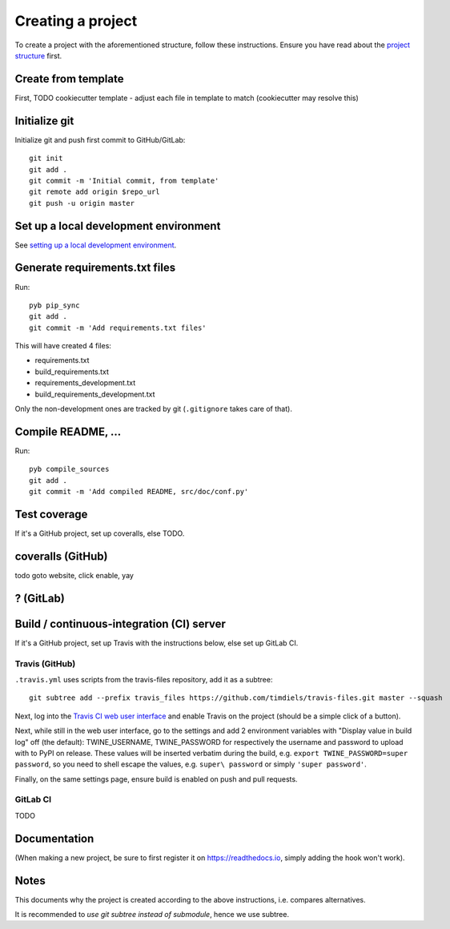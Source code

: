 Creating a project
==================
To create a project with the aforementioned structure, follow these
instructions. Ensure you have read about the `project structure`_ first.

Create from template
--------------------
First,
TODO cookiecutter template
- adjust each file in template to match (cookiecutter may resolve this)

Initialize git
--------------
Initialize git and push first commit to GitHub/GitLab::

    git init
    git add .
    git commit -m 'Initial commit, from template'
    git remote add origin $repo_url
    git push -u origin master

Set up a local development environment
--------------------------------------
See `setting up a local development environment <setup development
environment cloned_>`_.

Generate requirements.txt files
-------------------------------
Run::

    pyb pip_sync
    git add .
    git commit -m 'Add requirements.txt files'

This will have created 4 files:

- requirements.txt
- build_requirements.txt
- requirements_development.txt
- build_requirements_development.txt

Only the non-development ones are tracked by git (``.gitignore`` takes care of
that).

Compile README, ...
-------------------
Run::

    pyb compile_sources
    git add .
    git commit -m 'Add compiled README, src/doc/conf.py'

Test coverage
-------------

If it's a GitHub project, set up coveralls, else TODO.

coveralls (GitHub)
------------------
todo goto website, click enable, yay

? (GitLab)
----------

Build / continuous-integration (CI) server
------------------------------------------

If it's a GitHub project, set up Travis with the instructions below, else set
up GitLab CI.

Travis (GitHub)
^^^^^^^^^^^^^^^
``.travis.yml`` uses scripts from the travis-files repository, add it as a
subtree::

    git subtree add --prefix travis_files https://github.com/timdiels/travis-files.git master --squash

Next, log into the `Travis CI web user interface`_ and enable Travis on
the project (should be a simple click of a button).

Next, while still in the web user interface, go to the settings and add 2
environment variables with "Display value in build log" off (the default):
TWINE_USERNAME, TWINE_PASSWORD for respectively the username and password to
upload with to PyPI on release. These values will be inserted verbatim during
the build, e.g. ``export TWINE_PASSWORD=super password``, so you need to shell
escape the values, e.g. ``super\ password`` or simply ``'super password'``.

Finally, on the same settings page, ensure build is enabled on push and pull
requests.

.. _travis ci web user interface: https://travis-ci.org/auth

.. TODO
   
   also set COVERALLS_REPO_TOKEN

GitLab CI
^^^^^^^^^
TODO

Documentation
-------------

(When making a new project, be sure to first register it on
https://readthedocs.io, simply adding the hook won't work).

Notes
-----
This documents why the project is created according to the above instructions,
i.e. compares alternatives.

It is recommended to `use git subtree instead of submodule`, hence we use
subtree.

.. _project structure: project_structure.rst
.. _use git subtree instead of submodule: http://blogs.atlassian.com/2013/05/alternatives-to-git-submodule-git-subtree/
.. _setup development environment cloned: todo #create_venv
